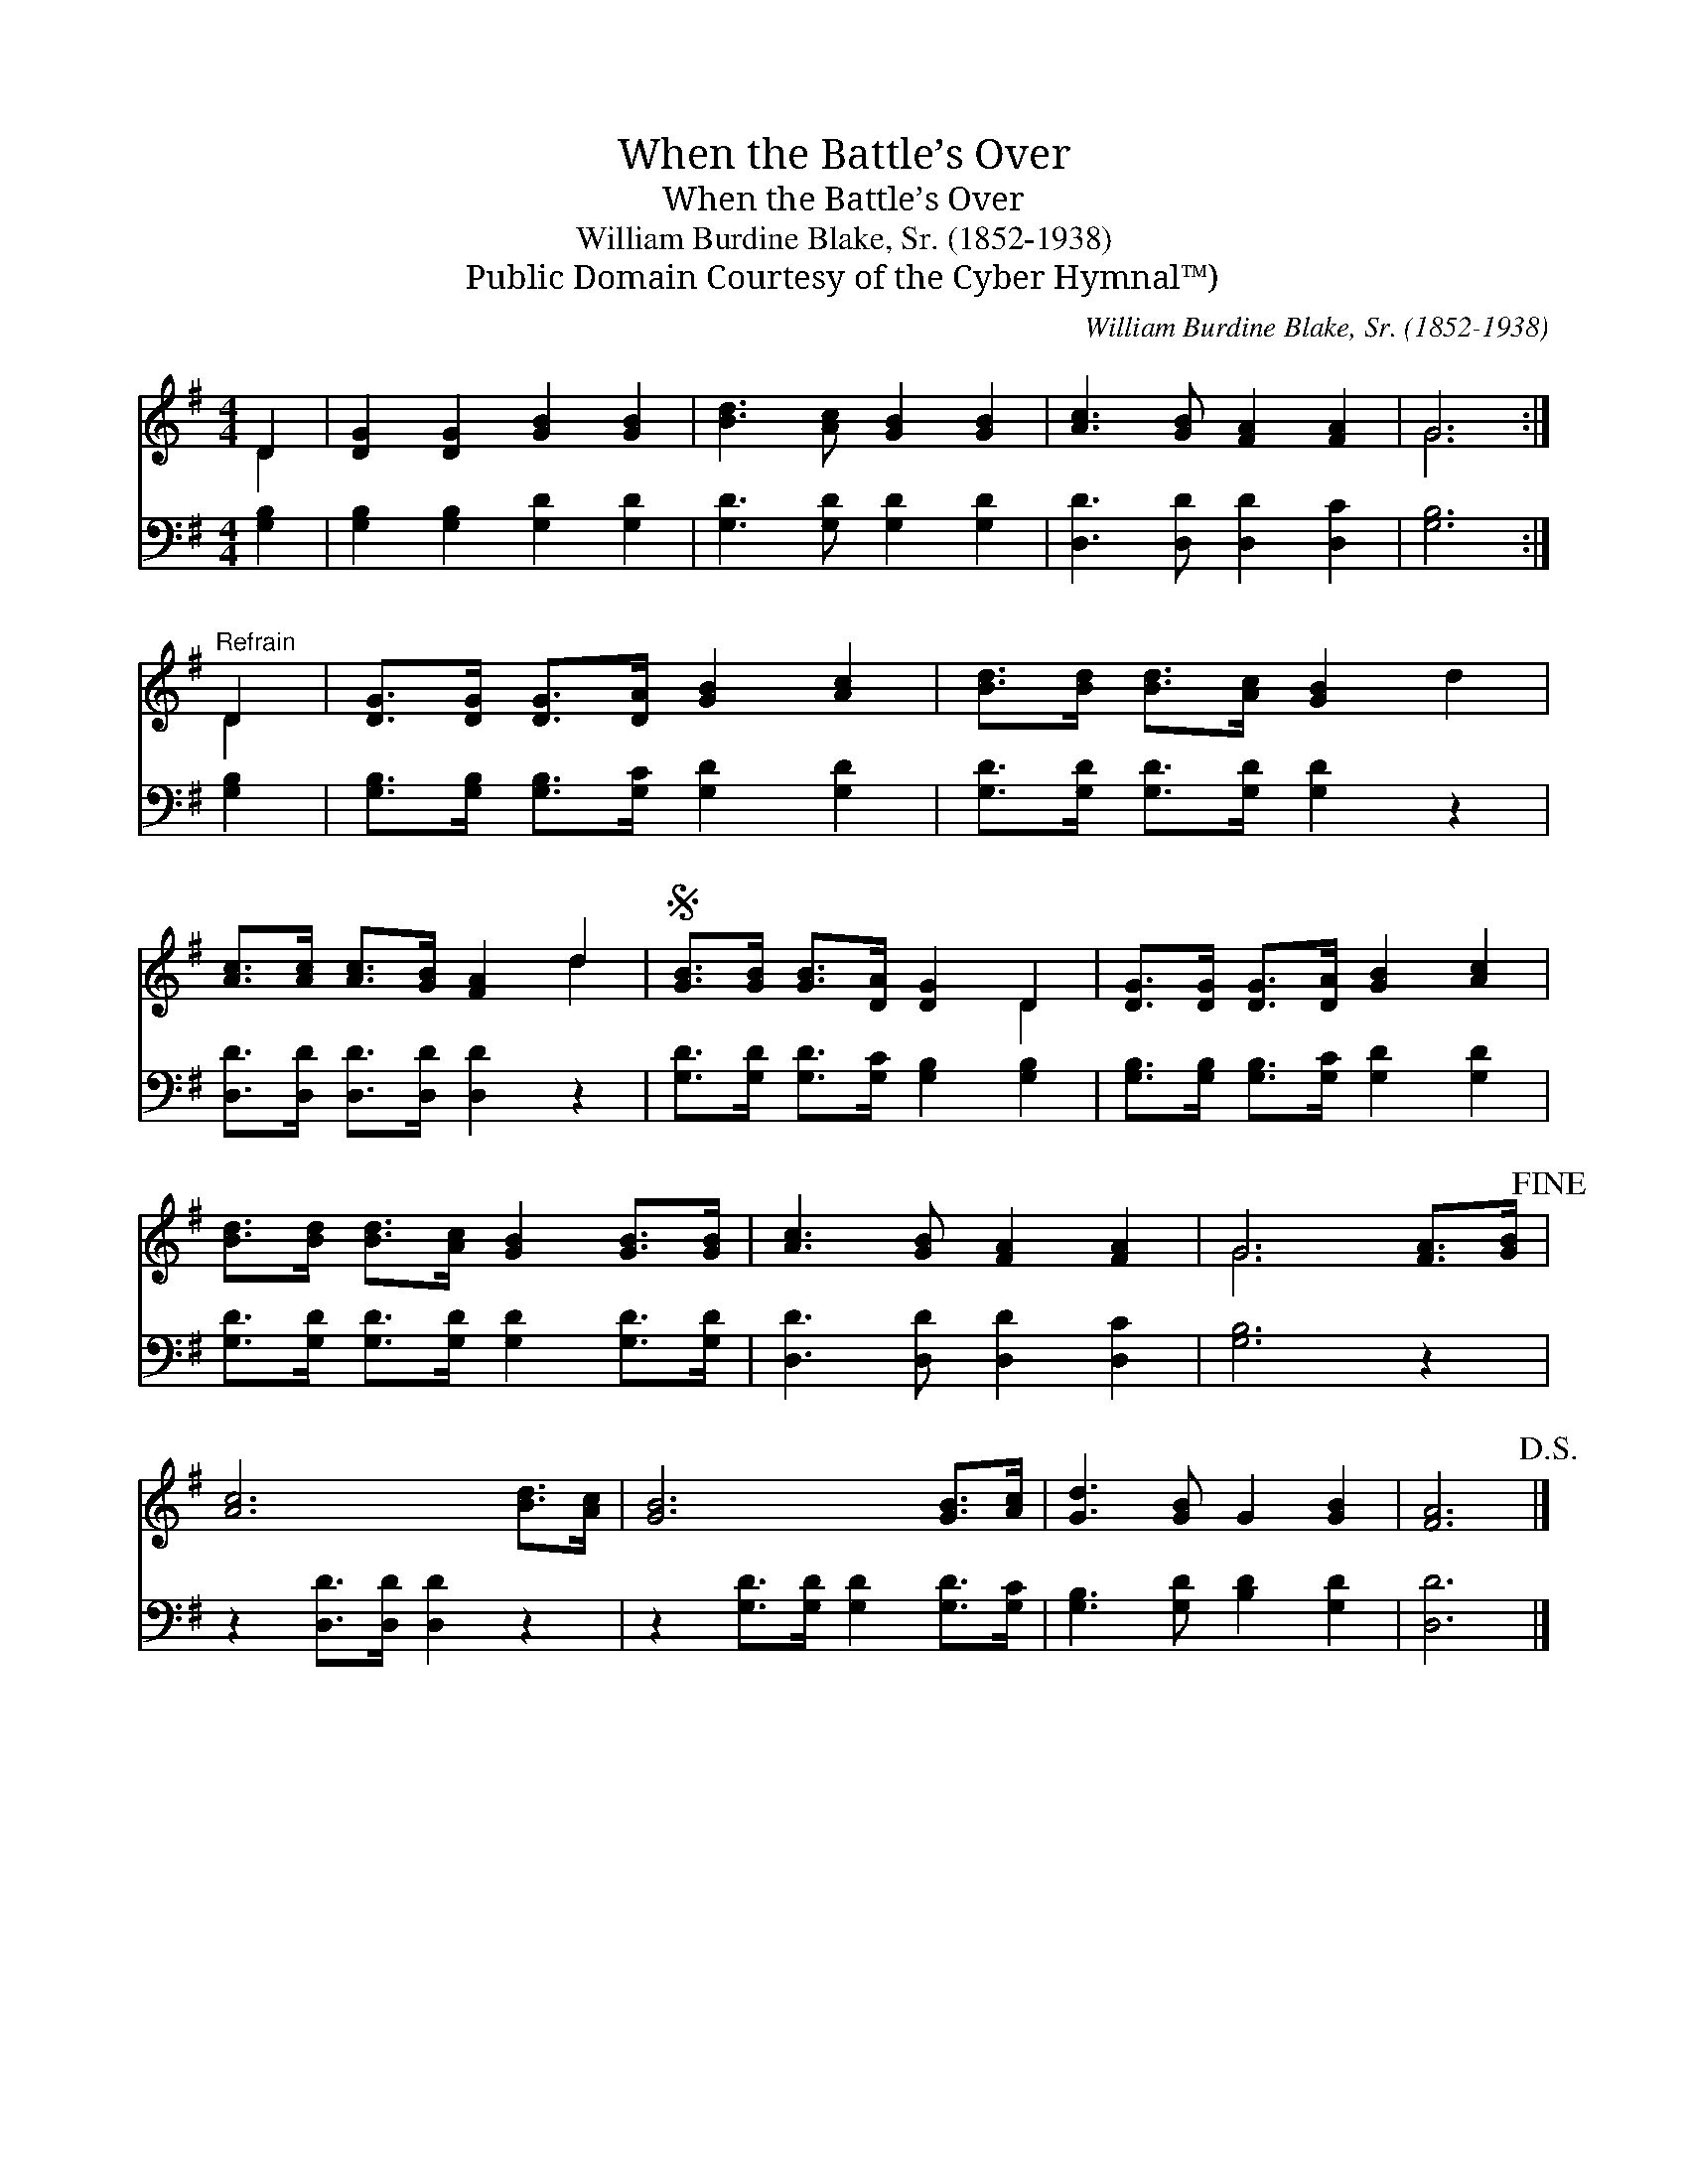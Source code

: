 X:1
T:When the Battle’s Over
T:When the Battle’s Over
T:William Burdine Blake, Sr. (1852-1938)
T:Public Domain Courtesy of the Cyber Hymnal™)
C:William Burdine Blake, Sr. (1852-1938)
Z:Public Domain
Z:Courtesy of the Cyber Hymnal™)
%%score ( 1 2 ) 3
L:1/8
M:4/4
K:G
V:1 treble 
V:2 treble 
V:3 bass 
V:1
 D2 | [DG]2 [DG]2 [GB]2 [GB]2 | [Bd]3 [Ac] [GB]2 [GB]2 | [Ac]3 [GB] [FA]2 [FA]2 | G6 :| %5
"^Refrain" D2 | [DG]>[DG] [DG]>[DA] [GB]2 [Ac]2 | [Bd]>[Bd] [Bd]>[Ac] [GB]2 d2 | %8
 [Ac]>[Ac] [Ac]>[GB] [FA]2 d2 |S [GB]>[GB] [GB]>[DA] [DG]2 D2 | [DG]>[DG] [DG]>[DA] [GB]2 [Ac]2 | %11
 [Bd]>[Bd] [Bd]>[Ac] [GB]2 [GB]>[GB] | [Ac]3 [GB] [FA]2 [FA]2 | G6 [FA]>[GB]!fine! | %14
 [Ac]6 [Bd]>[Ac] | [GB]6 [GB]>[Ac] | [Gd]3 [GB] G2 [GB]2 | [FA]6!D.S.! |] %18
V:2
 D2 | x8 | x8 | x8 | G6 :| D2 | x8 | x8 | x6 d2 | x6 D2 | x8 | x8 | x8 | G6 x2 | x8 | x8 | x8 | %17
 x6 |] %18
V:3
 [G,B,]2 | [G,B,]2 [G,B,]2 [G,D]2 [G,D]2 | [G,D]3 [G,D] [G,D]2 [G,D]2 | %3
 [D,D]3 [D,D] [D,D]2 [D,C]2 | [G,B,]6 :| [G,B,]2 | [G,B,]>[G,B,] [G,B,]>[G,C] [G,D]2 [G,D]2 | %7
 [G,D]>[G,D] [G,D]>[G,D] [G,D]2 z2 | [D,D]>[D,D] [D,D]>[D,D] [D,D]2 z2 | %9
 [G,D]>[G,D] [G,D]>[G,C] [G,B,]2 [G,B,]2 | [G,B,]>[G,B,] [G,B,]>[G,C] [G,D]2 [G,D]2 | %11
 [G,D]>[G,D] [G,D]>[G,D] [G,D]2 [G,D]>[G,D] | [D,D]3 [D,D] [D,D]2 [D,C]2 | [G,B,]6 z2 | %14
 z2 [D,D]>[D,D] [D,D]2 z2 | z2 [G,D]>[G,D] [G,D]2 [G,D]>[G,C] | [G,B,]3 [G,D] [B,D]2 [G,D]2 | %17
 [D,D]6 |] %18

